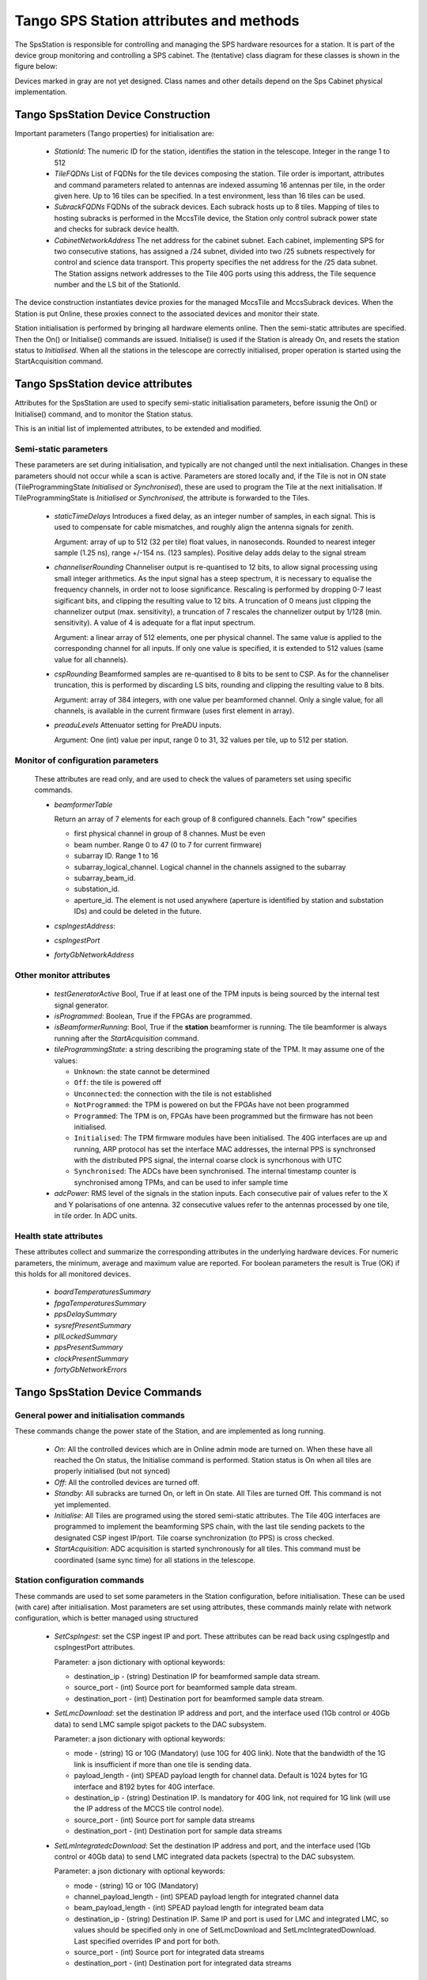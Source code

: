 #########################################
 Tango SPS Station attributes and methods
#########################################

The SpsStation is responsible for controlling and managing the SPS hardware
resources for a station. It is part of the device group monitoring and
controlling a SPS cabinet. The (tentative) class diagram for these classes
is shown in the figure below:

.. uml:: sps_cabinet_classes.uml

Devices marked in gray are not yet designed. Class names and other
details depend on the Sps Cabinet physical implementation.

*************************************
 Tango SpsStation Device Construction
*************************************

Important parameters (Tango properties) for initialisation are:

  * *StationId*: The numeric ID for the station, identifies the station in the 
    telescope. Integer in the range 1 to 512

  * *TileFQDNs* List of FQDNs for the tile devices composing the station.
    Tile order is important, attributes and command parameters related to
    antennas are indexed assuming 16 antennas per tile, in the order given here.
    Up to 16 tiles can be specified. In a test environment, less than 16 tiles
    can be used.

  * *SubrackFQDNs* FQDNs of the subrack devices. Each subrack hosts up to 8 tiles.
    Mapping of tiles to hosting subracks is performed in the MccsTile device,
    the Station only control subrack power state and checks for subrack
    device health.

  * *CabinetNetworkAddress* The net address for the cabinet subnet. Each cabinet,
    implementing SPS for two consecutive stations,
    has assigned a /24 subnet, divided into two /25 subnets respectively for
    control and science data transport. This property specifies the net address
    for the /25 data subnet. The Station assigns network addresses to the Tile
    40G ports using this address, the Tile sequence number and the LS bit of the
    StationId.

The device construction instantiates device proxies for the managed MccsTile
and MccsSubrack devices. When the Station is put Online, these proxies connect
to the associated devices and monitor their state.

Station initialisation is performed by bringing all hardware elements online. Then the semi-static attributes are specified. Then the On() or Initialise()
commands are issued. Initialise() is used if the Station is already On,
and resets the station status to *Initialised*.
When all the stations in the telescope are correctly initialised, proper
operation is started using the StartAcquisition command.

**********************************
Tango SpsStation device attributes
**********************************

Attributes for the SpsStation are used to specify semi-static initialisation
parameters, before issunig the On() or Initialise() command, and to monitor
the Station status.

This is an initial list of implemented attributes, to be extended and modified.

Semi-static parameters
----------------------

These parameters are set during initialisation, and typically are not changed
until the next initialisation. Changes in these parameters should not
occur while a scan is active. Parameters are stored locally and, if the Tile is
not in ON state (TileProgrammingState *Initialised* or *Synchronised*), these
are used to program the Tile at the next initialisation. If
TileProgrammingState is *Initialised* or *Synchronised*, the attribute is
forwarded to the Tiles.

  * *staticTimeDelays*  Introduces a fixed delay, as an integer number of samples,
    in each signal. This is used to compensate for cable mismatches, and roughly
    align the antenna signals for zenith.

    Argument: array of up to 512 (32 per tile) float values, in nanoseconds. Rounded to nearest integer
    sample (1.25 ns), range +/-154 ns. (123 samples).
    Positive delay adds delay to the signal stream

  * *channeliserRounding*  Channeliser output is re-quantised to 12 bits,
    to allow signal processing using small integer arithmetics. As the input
    signal has a steep spectrum, it is necessary to equalise the frequency channels,
    in order not to loose significance. Rescaling is performed by dropping
    0-7 least sigificant bits, and clipping the resulting value to 12 bits.
    A truncation of 0 means just clipping the channelizer output (max. sensitivity),
    a truncation of 7 rescales the channelizer output by 1/128 (min. sensitivity).
    A value of 4 is adequate for a flat input spectrum.

    Argument: a linear array of 512 elements, one per physical channel. The same value is
    applied to the corresponding channel for all inputs. If only
    one value is specified, it is extended to 512 values (same value for all channels).

  * *cspRounding*  Beamformed samples are re-quantised to 8 bits to be sent to CSP.
    As for the channeliser truncation, this is performed by discarding LS bits, rounding
    and clipping the resulting value to 8 bits.

    Argument: array of 384 integers, with one value per
    beamformed channel. Only a single value, for all channels,
    is available in the current firmware (uses first element in array).

  * *preaduLevels*  Attenuator setting for PreADU inputs.

    Argument: One (int) value
    per input, range 0 to 31, 32 values per tile, up to 512 per station.


Monitor of configuration parameters
-----------------------------------

  These attributes are read only, and are used to check the values of parameters
  set using specific commands.

  * *beamformerTable*

    Return an array of 7 elements for each group of 8 configured channels. Each "row" specifies

    * first physical channel in group of 8 channes. Must be even

    * beam number. Range 0 to 47 (0 to 7 for current firmware)

    * subarray ID. Range 1 to 16

    * subarray_logical_channel. Logical channel in the channels assigned to the subarray

    * subarray_beam_id.

    * substation_id.

    * aperture_id. The element is not used anywhere (aperture is identified by station and substation IDs) and could be deleted in the future.

  * *cspIngestAddress*:

  * *cspIngestPort*

  * *fortyGbNetworkAddress*

Other monitor attributes
------------------------


  * *testGeneratorActive* Bool, True if at least one of the TPM inputs is being sourced
    by the internal test signal generator.

  * *isProgrammed*: Boolean, True if the FPGAs are programmed.

  * *isBeamformerRunning*: Bool, True if the **station** beamformer is running. The tile
    beamformer is always running after the *StartAcquisition* command.

  * *tileProgrammingState*: a string describing the programing state of the TPM.
    It may assume one of the values:

    * ``Unknown``: the state cannot be determined

    * ``Off``: the tile is powered off

    * ``Unconnected``: the connection with the tile is not established

    * ``NotProgrammed``: the TPM is powered on but the FPGAs have not been programmed

    * ``Programmed``: The TPM is on, FPGAs have been programmed but the firmware has
      not been initialised.

    * ``Initialised``: The TPM firmware modules have been initialised.
      The 40G interfaces are up and running, ARP protocol has set the interface
      MAC addresses, the internal PPS is synchronsed with the
      distributed PPS signal, the internal coarse clock is syncrhonous with UTC

    * ``Synchronised``: The ADCs have been synchronised. The internal timestamp
      counter is synchronised among TPMs, and can be used to infer sample time

  * *adcPower*: RMS level of the signals in the station inputs. Each consecutive pair of values
    refer to the X and Y polarisations of one antenna. 32 consecutive values
    refer to the antennas processed by one tile, in tile order. In ADC units.


Health state attributes
-----------------------

These attributes collect and summarize the corresponding attributes in the
underlying hardware devices. For numeric parameters, the minimum, average and
maximum value are reported. For boolean parameters the result is True (OK)
if this holds for all monitored devices.

  * *boardTemperaturesSummary*

  * *fpgaTemperaturesSummary*

  * *ppsDelaySummary*

  * *sysrefPresentSummary*

  * *pllLockedSummary*

  * *ppsPresentSummary*

  * *clockPresentSummary*

  * *fortyGbNetworkErrors*

********************************
Tango SpsStation Device Commands
********************************

General power and initialisation commands
-----------------------------------------
These commands change the power state of the Station, and are implemented
as long running.

  * *On*: All the controlled devices which are in Online admin mode are turned
    on. When these have all reached the On status, the Initialise command
    is performed.
    Station status is On when all tiles are properly initialised (but not synced)

  * *Off*: All the controlled devices are turned off.

  * *Standby*: All subracks are turned On, or left in On state. All Tiles are
    turned Off. This command is not yet implemented.

  * *Initialise*: All Tiles are programed using the stored semi-static attributes.
    The Tile 40G interfaces are programmed to implement the beamforming SPS chain,
    with the last tile sending packets to the designated CSP ingest IP/port.
    Tile coarse synchronization (to PPS) is cross checked.

  * *StartAcquisition*: ADC acquisition is started synchronously for all tiles.
    This command must be coordinated (same sync time) for all stations in
    the telescope.

Station configuration commands
------------------------------

These commands are used to set some parameters in the Station configuration,
before initialisation. These can be used (with care) after initialisation.
Most parameters are set using attributes, these commands mainly relate with
network configuration, which is better managed using structured

  * *SetCspIngest*: set the CSP ingest IP and port. These attributes can be
    read back using cspIngestIp and cspIngestPort attributes.

    Parameter: a json dictionary with optional keywords:

    * destination_ip - (string) Destination IP for beamformed sample data stream.

    * source_port - (int) Source port for beamformed sample data stream.

    * destination_port - (int) Destination port for beamformed sample data stream.


  * *SetLmcDownload*: set the destination IP address and port, and the
    interface used (1Gb control or 40Gb data) to send LMC sample spigot
    packets to the DAC subsystem.

    Parameter: a json dictionary with optional keywords:

    * mode - (string) 1G or 10G (Mandatory) (use 10G for 40G link). Note that
      the bandwidth of the 1G link is insufficient if more than one tile is
      sending data.

    * payload_length - (int) SPEAD payload length for channel data. Default
      is 1024 bytes for 1G interface and 8192 bytes for 40G interface.

    * destination_ip - (string) Destination IP. Is mandatory for 40G link,
      not required for 1G link (will use the IP address of the MCCS tile
      control node).

    * source_port - (int) Source port for sample data streams

    * destination_port - (int) Destination port for sample data streams

  * *SetLmIntegratedcDownload*: Set the destination IP address and port, and
    the interface used (1Gb control or 40Gb data) to send LMC integrated data
    packets (spectra) to the DAC subsystem.

    Parameter: a json dictionary with optional keywords:

    * mode - (string) 1G or 10G (Mandatory)

    * channel_payload_length - (int) SPEAD payload length for integrated channel data

    * beam_payload_length - (int) SPEAD payload length for integrated beam data

    * destination_ip - (string) Destination IP. Same IP and port is used for
      LMC and integrated LMC, so values should be specified only in one of
      SetLmcDownload and SetLmcIntegratedDownload. Last specified overrides
      IP and port for both.

    * source_port - (int) Source port for integrated data streams

    * destination_port - (int) Destination port for integrated data streams

Scan configuration commands
---------------------------

These commands are used to specify the low level configuration. These basically
map to the corresponding MccsTile commands, with the SpsStation broadcasting
them to the affected tiles. Detailed description will be performed
when these commands will be implemented.

  * *SetBeamFormerRegions* Specifies Tile Beamformer configuration in terms
    of blocks of contiguous channels. It is retained for compatibility with
    AAVS, where it was used to specify a single observing band, but is
    deprecated in favour of SetBeamformerTable. In this command channels
    are internally allocated, so this does not allow multiple subarrays
    or subarray beam, where channels are allocated externally to the station.

    region_array is defined as a flattened 2D array, for a maximum of 48 regions.
    Total number of channels must be <= 384. Each region is defined by 8
    consecutive values:

    * *start_channel* - (int) region starting channel, must be even in range 0 to 510

    * *num_channels* - (int) size of the region, must be a multiple of 8

    * *beam_index* - (int) beam used for this region with range 0 to 47

    * *subarray_id* - (int) Subarray

    * *subarray_logical_channel* - (int) logical channel # in the subarray

    * *subarray_beam_id* - (int) ID of the subarray beam

    * *substation_id* - (int) Substation

    * *aperture_id*:  ID of the aperture (station*100+substation?)


  * *SetBeamformerTable* Specifies Tile Bemformer configuration in terms
    of groups of 8 consecutive channels. Parameter is a flattened 2D array,
    for a maximum of 48 entries (7*48 values).
    Each entry corresponds to 8 consecutive frequency channels.
    This is equivalent to SetBeamformerRegions, with a different way
    to specify the bandwidth of each spectral region.
    Input is consistent with the beamformerTable attribute.
    The table can be updated for specific channel blocks without affecting
    observation in remaining, unchanged, blocks.

    Parameter: list of regions. Each region is defined by 7 values:

    * *start_channel* - (int) region starting channel, must be even in range 0 to 510

    * *beam_index* - (int) beam used for this region with range 0 to 47.
      Current firmware is limited to 8 beams (0 to 7)

    * *subarray_id* - (int) Subarray. Range 1 to 16.

    * *subarray_logical_channel* - (int) logical channel # in the subarray

    * *subarray_beam_id* - (int) ID of the subarray beam

    * *substation_id* - (int) Substation

    * *aperture_id*:  ID of the aperture (station*100+substation?)

  * *LoadCalibrationCoefficients*: Specify the calibration coefficients for one
    antenna. Calibration coefficients are given as 8 consecutive values per
    **beamformer** frequency channel, in the order defined by the beamformer
    table. Each block represents a inverse Jones complex matrix.
  
    parameter: a float array of up to 384*8+1 elements. First element indicates
    the antenna (range 0 to 511). Remaining elements represent inverse Jones
    matrices for each frequency channel.

  * *ApplyCalibration*:

  * *LoadPointingDelays*: Load delays for all antennas and a single beam. Delays
    are specified one beam at a time, typically by a *StationBeam* device,
    and updated together at a specific time by the *ApplyPointingDelay* command.

    Parameter: json string with an array of up to 513 elements (float).

    * First element specifies the beam index. Range 0-47, 0-7 in the current
      firmware version.

    * Each subsequent couple of values specify the delay in seconds and the
      delay rate in seconds/second for one antenna, in antenna order.


  * *ApplyPointingDelays*: Apply all delays specified by *LoadPointingDelays*
    commands at a specific time.

    Parameter: string specifying the time for applying the delays. Formatted
    as ISO 8691 UTC time. At this time delays for all beams are set to the
    specified value, and begin to change at the specified delay rate.

  * *StartBeamformer*: Start the station beamformer. In current version, 
    all beams are started together. In future firmware, the ability of starting 
    and stopping individual beams will be added. The 
    Parameters are specified with a json string with the keywords: 

    * *start_time*: ISO-8691 formatted UTC time. This is rounded up to a multiple 
      of 2048 channelized samples since the sync time (set by *StartAcquisition*).
      The Station begin to send beamformed samples to the CSP starting at this
      time. 

    * *duration*: Scan duration in seconds. If omitted or negative (-1) scan lasts 
      forever. Duration is rounded down to a multiple of 2048 channelized samples 
      (2.22184 ms). 

    * *channel_mask*: Channel groups to which the command applies. Bitmask with
      one bit for each group of 8 beamformer channels, default applies to all 
      channels. The current firmware supports only the default (start all channels)

    * *scan_id*: ID for the scan which is started. Long integer, truncated to 
      48 bits, default to 0. Currently not supported by firmware. 

  * *StopBeamformer*: Stop the station sending beamformed data to CSP for the 
    specified channel groups.

    Parameter: Channel groups to which the command applies. Bitmask with
    one bit for each group of 8 beamformer channels, default applies to all
    channels. The current firmware supports only the default (stop all channels)

Commands related to LMC (DAQ) data transmission
-----------------------------------------------

These commands are used to start and stop sendong of sample spigots and
integrated spectra to the DAQ system. The associated interface must already be
configured using the *SetLmcDownload* and *SetLmcIntegratedDownload* commands.

  * *ConfigureIntegratedChannelData*

  * *ConfigureIntegratedBeamData*

  * *StopIntegratedData*

  * *SendDataSamples*: Send spigots of data samples to DAQ receiver in MCCS. 
    Sample spigots are independent from beamformed data stream, and are sent to 
    the interface and IP address specified by *SetLmcDownload* command. The 
    argument, in json format, is described for the MccsTile *SendDataSamples*.

  * *StopDataTransmission*: Stop continuous sending of channelized data spigots. 

  * *ConfigureTestGenerator*: Uses an internal test generator inside each TPM
    to generate an artificial signal composed of white noise and up to 2 
    monochromatic tones. 
    The signal substitutes the samples from the ADCs for specific inputs.
    It is described in a separate document page.
    If a synchronization time is specified, this applies
    to all tiles in the station, i.e. the same signal is applied to all
    antennas and polarizations. Delays specified with the *staticTimeDelays*
    attribute are applied individually to each antenna and polarization. This
    allows to simulate a signal coming from a specific direction.

    Argument: json string with keywords:

    * tone_frequency: first tone frequency, in Hz. The frequency
      is rounded to the resolution of the generator. If this
      is not specified, the tone generator is disabled.

    * tone_amplitude: peak tone amplitude, normalized to 31.875 ADC
      units. The amplitude is rounded to 1/8 ADC unit. Default
      is 1.0. A value of -1.0 keeps the previously set value.

    * tone_2_frequency: frequency for the second tone. Same
      as ToneFrequency.

    * tone_2_amplitude: peak tone amplitude for the second tone.
      Same as ToneAmplitude.

    * noise_amplitude: RMS amplitude of the pseudorandom Gaussian
      white noise, normalized to 26.03 ADC units.

    * pulse_frequency: frequency of the periodic pulse. A code
      in the range 0 to 7, corresponding to (16, 12, 8, 6, 4, 3, 2)
      times the ADC frame frequency.

    * pulse_amplitude: peak amplitude of the periodic pulse, normalized
      to 127 ADC units. Default is 1.0. A value of -1.0 keeps the
      previously set value.

    * set_time: time at which the generator is set, for synchronization
      among different TPMs. In UTC ISO format. Default: immediate load.

    * adc_channels: list of adc channels which will be substituted with
      the generated signal. It is a 32 integer, with each bit representing
      an input channel. Default: all if at least q source is specified,
      none otherwises.

